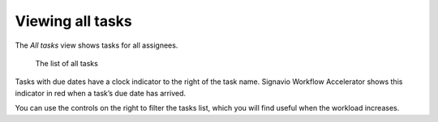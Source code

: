 Viewing all tasks
-----------------

The *All tasks* view shows tasks for all assignees.

.. figure:: /_static/images/tasks/all.png

   The list of all tasks


Tasks with due dates have a clock indicator to the right of the task name.
Signavio Workflow Accelerator shows this indicator in red when a task’s due date has arrived.

You can use the controls on the right to filter the tasks list,
which you will find useful when the workload increases.
